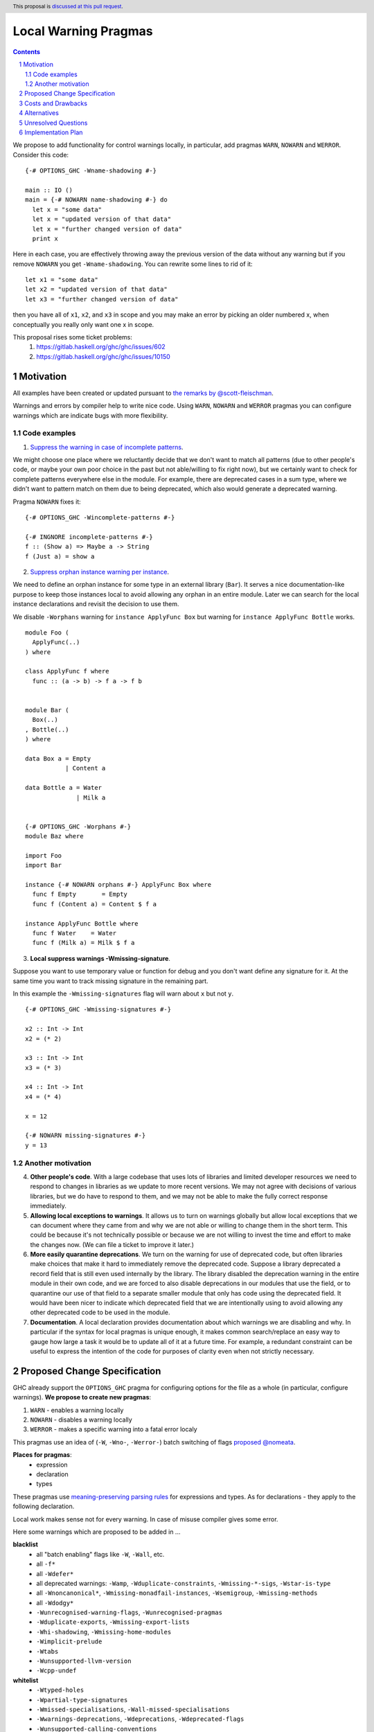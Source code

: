 Local Warning Pragmas
=====================

.. proposal-number:: 
.. ticket-url::
.. implemented::
.. highlight:: haskell
.. header:: This proposal is `discussed at this pull request <https://github.com/ghc-proposals/ghc-proposals/pull/234>`_.
.. sectnum::
.. contents::

We propose to add functionality for control warnings locally, in particular, add pragmas ``WARN``, ``NOWARN`` and ``WERROR``. Consider this code:
::
 {-# OPTIONS_GHC -Wname-shadowing #-}

 main :: IO ()
 main = {-# NOWARN name-shadowing #-} do 
   let x = "some data"
   let x = "updated version of that data"
   let x = "further changed version of data"
   print x
    
Here in each case, you are effectively throwing away the previous version of the data without any warning but if you remove ``NOWARN`` you get ``-Wname-shadowing``. You can rewrite some lines to rid of it:
::
 let x1 = "some data"
 let x2 = "updated version of that data"
 let x3 = "further changed version of data"

then you have all of ``x1``, ``x2``, and ``x3`` in scope and you may make an error by picking an older numbered x, when conceptually you really only want one x in scope.

This proposal rises some ticket problems:
 1. https://gitlab.haskell.org/ghc/ghc/issues/602
 2. https://gitlab.haskell.org/ghc/ghc/issues/10150

Motivation
------------

All examples have been created or updated pursuant to `the remarks by @scott-fleischman <https://github.com/ghc-proposals/ghc-proposals/pull/234#issuecomment-496661390>`_. 

Warnings and errors by compiler help to write nice code. Using ``WARN``, ``NOWARN`` and ``WERROR`` pragmas you can configure warnings which are indicate bugs with more flexibility.

Code examples
~~~~~~~~~~~~~
      
1. `Suppress the warning in case of incomplete patterns <https://stackoverflow.com/questions/12717909/stop-ghc-from-warning-me-about-one-particular-missing-pattern/>`_. 

We might choose one place where we reluctantly decide that we don't want to match all patterns (due to other people's code, or maybe your own poor choice in the past but not able/willing to fix right now), but we certainly want to check for complete patterns everywhere else in the module. For example, there are deprecated cases in a sum type, where we didn't want to pattern match on them due to being deprecated, which also would generate a deprecated warning.

Pragma ``NOWARN`` fixes it:
::
 {-# OPTIONS_GHC -Wincomplete-patterns #-}

 {-# INGNORE incomplete-patterns #-}
 f :: (Show a) => Maybe a -> String
 f (Just a) = show a

2. `Suppress orphan instance warning per instance <https://gitlab.haskell.org/ghc/ghc/issues/10150>`_. 

We need to define an orphan instance for some type in an external library (``Bar``). It serves a nice documentation-like purpose to keep those instances local to avoid allowing any orphan in an entire module. Later we can search for the local instance declarations and revisit the decision to use them.

We disable ``-Worphans`` warning for ``instance ApplyFunc Box`` but warning for ``instance ApplyFunc Bottle`` works.
::
 module Foo (
   ApplyFunc(..)
 ) where

 class ApplyFunc f where
   func :: (a -> b) -> f a -> f b


 module Bar (
   Box(..)
 , Bottle(..)
 ) where

 data Box a = Empty
            | Content a 

 data Bottle a = Water
               | Milk a 


 {-# OPTIONS_GHC -Worphans #-}
 module Baz where

 import Foo
 import Bar

 instance {-# NOWARN orphans #-} ApplyFunc Box where
   func f Empty       = Empty
   func f (Content a) = Content $ f a

 instance ApplyFunc Bottle where
   func f Water    = Water
   func f (Milk a) = Milk $ f a

3. **Local suppress warnings -Wmissing-signature**.

Suppose you want to use temporary value or function for debug and you don't want define any signature for it. At the same time you want to track missing signature in the remaining part.

In this example the ``-Wmissing-signatures`` flag will warn about ``x`` but not ``y``.
::
 {-# OPTIONS_GHC -Wmissing-signatures #-}

 x2 :: Int -> Int
 x2 = (* 2)

 x3 :: Int -> Int
 x3 = (* 3)

 x4 :: Int -> Int
 x4 = (* 4)

 x = 12

 {-# NOWARN missing-signatures #-}    
 y = 13

Another motivation
~~~~~~~~~~~~~~~~~~

4. **Other people's code**. With a large codebase that uses lots of libraries and limited developer resources we need to respond to changes in libraries as we update to more recent versions. We may not agree with decisions of various libraries, but we do have to respond to them, and we may not be able to make the fully correct response immediately.

5. **Allowing local exceptions to warnings**. It allows us to turn on warnings globally but allow local exceptions that we can document where they came from and why we are not able or willing to change them in the short term. This could be because it's not technically possible or because we are not willing to invest the time and effort to make the changes now. (We can file a ticket to improve it later.)

6. **More easily quarantine deprecations**. We turn on the warning for use of deprecated code, but often libraries make choices that make it hard to immediately remove the deprecated code. Suppose a library deprecated a record field that is still even used internally by the library. The library disabled the deprecation warning in the entire module in their own code, and we are forced to also disable deprecations in our modules that use the field, or to quarantine our use of that field to a separate smaller module that only has code using the deprecated field. It would have been nicer to indicate which deprecated field that we are intentionally using to avoid allowing any other deprecated code to be used in the module.

7. **Documentation**. A local declaration provides documentation about which warnings we are disabling and why. In particular if the syntax for local pragmas is unique enough, it makes common search/replace an easy way to gauge how large a task it would be to update all of it at a future time. For example, a redundant constraint can be useful to express the intention of the code for purposes of clarity even when not strictly necessary.

Proposed Change Specification
-----------------------------

GHC already support the ``OPTIONS_GHC`` pragma for configuring options for the file as a whole (in particular, configure warnings). **We propose to create new pragmas**:

1. ``WARN`` - enables a warning locally
2. ``NOWARN`` - disables a warning locally
3. ``WERROR`` - makes a specific warning into a fatal error localy

This pragmas use an idea of (``-W``, ``-Wno-``, ``-Werror-``) batch switching of flags `proposed @nomeata <https://github.com/ghc-proposals/ghc-proposals/pull/234#issuecomment-495977461>`_.

**Places for pragmas**:
 - expression
 - declaration
 - types

These pragmas use `meaning-preserving parsing rules <https://github.com/ghc-proposals/ghc-proposals/blob/master/proposals/0046-scc-parsing.rst>`_ for expressions and types. As for declarations - they apply to the following declaration.

Local work makes sense not for every warning. In case of misuse compiler gives some error.

Here some warnings which are proposed to be added in ...

**blacklist**
 - all "batch enabling" flags like ``-W``, ``-Wall``, etc.
 - all ``-f*``
 - all ``-Wdefer*``
 - all deprecated warnings: ``-Wamp``, ``-Wduplicate-constraints``, ``-Wmissing-*-sigs``, ``-Wstar-is-type``
 - all ``-Wnoncanonical*``, ``-Wmissing-monadfail-instances``, ``-Wsemigroup``, ``-Wmissing-methods``
 - all ``-Wdodgy*``
 - ``-Wunrecognised-warning-flags``,  ``-Wunrecognised-pragmas``
 - ``-Wduplicate-exports``, ``-Wmissing-export-lists``
 - ``-Whi-shadowing``, ``-Wmissing-home-modules``
 - ``-Wimplicit-prelude``
 - ``-Wtabs``
 - ``-Wunsupported-llvm-version``
 - ``-Wcpp-undef``

**whitelist**
 - ``-Wtyped-holes``
 - ``-Wpartial-type-signatures``
 - ``-Wmissed-specialisations``, ``-Wall-missed-specialisations``
 - ``-Wwarnings-deprecations``, ``-Wdeprecations``, ``-Wdeprecated-flags``
 - ``-Wunsupported-calling-conventions``
 - ``-Woverflowed-literals``
 - ``-Wempty-enumerations``
 - ``-Wsimplifiable-class-constraints``
 - ``-Widentities``
 - ``-Wimplicit-kind-vars``
 - ``-Wincomplete-patterns``, ``-Wincomplete-uni-patterns``
 - ``-Wincomplete-record-updates``
 - ``-Wmissing-fields``
 - ``-Wmissing-import-lists``, ``-Wunused-imports``
 - ``-Wmissing-signatures``, ``-Wmissing-exported-signatures``, ``-Wmissing-local-signatures``, ``-Wmissing-pattern-synonym-signatures``
 - ``-Woverlapping-patterns``, ``-Winline-rule-shadowing``
 - ``-Worphans``
 - ``-Winaccessible-code``
 - ``-Wstar-binder``
 - ``-Wtype-defaults``
 - ``-Wmonomorphism-restriction``
 - ``-Wunticked-promoted-constructors``
 - ``-Wunused-binds``, ``-Wunused-top-binds``, ``-Wunused-local-binds``, ``-Wunused-pattern-binds``
 - ``-Wunused-do-bind``
 - ``-Wunused-foralls``
 - ``-Wunbanged-strict-patterns``
 
**there is some syntax for local suppression** (but we can add it in whitelist):
 - ``-Wredundant-constraints``
 - ``-Wname-shadowing``
 - ``-Wunused-matches``
 - ``-Wwrong-do-bind``
 - ``-Wunused-type-patterns``
 - ``-Wpartial-fields``
 
Costs and Drawbacks
-------------------

1) **Estimate on development and maintenance costs**

Some warnings can require individual way to collaborate with local using.

2) **Influence to learnability of the language**

These pragmas are optional pragmas and are non-essential for basic users of the language. The area of using intersects with ``OPTIONS_GHC`` pragma and as a result it does not require any more learning after the ``OPTIONS_GHC`` pragma. There is only one distinction - you need to learn where and how to place it inside the file (somewhat like the ``SCC`` pragma).

3) **Remaining drawbacks**

None.

Alternatives
------------

We proposed to create one pragma ``OPTIONS_LOCAL`` which works like ``OPTIONS_GHC`` and provides a local control warnings and language extensions. This idea was rejected because:

- every local language extension requires individual way of implementation and can sense what is different from the global sense
- using one name ``OPTIONS_LOCAL`` for warning is not so convenient

Unresolved Questions
--------------------

None.

Implementation Plan
-------------------

There is `the proof of concept implementation <https://gitlab.haskell.org/ghc/ghc/merge_requests/1029>`_.
It doesn't use the proposed pragmas but demonstrates the basic idea of working with local warnings using a single pragma ``OPTIONS_LOCAL``.
